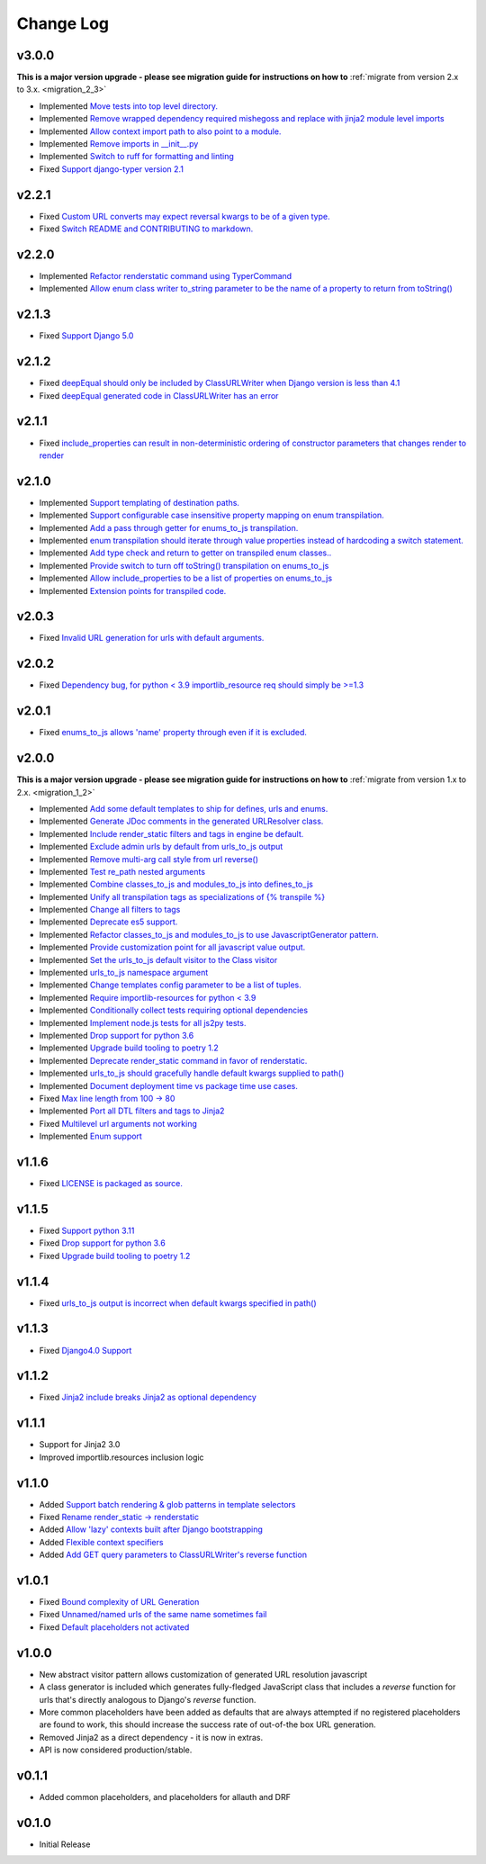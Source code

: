 ==========
Change Log
==========

v3.0.0
======

**This is a major version upgrade - please see migration guide for instructions
on how to** :ref:`migrate from version 2.x to 3.x. <migration_2_3>`

* Implemented `Move tests into top level directory. <https://github.com/bckohan/django-render-static/issues/149>`_
* Implemented `Remove wrapped dependency required mishegoss and replace with jinja2 module level imports <https://github.com/bckohan/django-render-static/issues/148>`_
* Implemented `Allow context import path to also point to a module. <https://github.com/bckohan/django-render-static/issues/147>`_
* Implemented `Remove imports in __init__.py <https://github.com/bckohan/django-render-static/issues/146>`_
* Implemented `Switch to ruff for formatting and linting <https://github.com/bckohan/django-render-static/issues/145>`_
* Fixed `Support django-typer version 2.1 <https://github.com/bckohan/django-render-static/issues/144>`_


v2.2.1
======

* Fixed `Custom URL converts may expect reversal kwargs to be of a given type. <https://github.com/bckohan/django-render-static/issues/141>`_
* Fixed `Switch README and CONTRIBUTING to markdown. <https://github.com/bckohan/django-render-static/issues/140>`_

v2.2.0
======

* Implemented `Refactor renderstatic command using TyperCommand <https://github.com/bckohan/django-render-static/issues/137>`_
* Implemented `Allow enum class writer to_string parameter to be the name of a property to return from toString() <https://github.com/bckohan/django-render-static/issues/132>`_

v2.1.3
======

* Fixed `Support Django 5.0 <https://github.com/bckohan/django-render-static/issues/136>`_


v2.1.2
======

* Fixed `deepEqual should only be included by ClassURLWriter when Django version is less than 4.1 <https://github.com/bckohan/django-render-static/issues/134>`_
* Fixed `deepEqual generated code in ClassURLWriter has an error <https://github.com/bckohan/django-render-static/issues/133>`_

v2.1.1
======

* Fixed `include_properties can result in non-deterministic ordering of constructor parameters that changes render to render <https://github.com/bckohan/django-render-static/issues/131>`_

v2.1.0
======
* Implemented `Support templating of destination paths. <https://github.com/bckohan/django-render-static/issues/129>`_
* Implemented `Support configurable case insensitive property mapping on enum transpilation. <https://github.com/bckohan/django-render-static/issues/128>`_
* Implemented `Add a pass through getter for enums_to_js transpilation. <https://github.com/bckohan/django-render-static/issues/126>`_
* Implemented `enum transpilation should iterate through value properties instead of hardcoding a switch statement. <https://github.com/bckohan/django-render-static/issues/125>`_
* Implemented `Add type check and return to getter on transpiled enum classes.. <https://github.com/bckohan/django-render-static/issues/122>`_
* Implemented `Provide switch to turn off toString() transpilation on enums_to_js <https://github.com/bckohan/django-render-static/issues/121>`_
* Implemented `Allow include_properties to be a list of properties on enums_to_js <https://github.com/bckohan/django-render-static/issues/119>`_
* Implemented `Extension points for transpiled code. <https://github.com/bckohan/django-render-static/issues/104>`_

v2.0.3
======
* Fixed `Invalid URL generation for urls with default arguments. <https://github.com/bckohan/django-render-static/issues/124>`_


v2.0.2
======
* Fixed `Dependency bug, for python < 3.9 importlib_resource req should simply be >=1.3 <https://github.com/bckohan/django-render-static/issues/123>`_


v2.0.1
======
* Fixed `enums_to_js allows 'name' property through even if it is excluded. <https://github.com/bckohan/django-render-static/issues/120>`_


v2.0.0
======

**This is a major version upgrade - please see migration guide for instructions
on how to** :ref:`migrate from version 1.x to 2.x. <migration_1_2>`

* Implemented `Add some default templates to ship for defines, urls and enums. <https://github.com/bckohan/django-render-static/issues/116>`_
* Implemented `Generate JDoc comments in the generated URLResolver class. <https://github.com/bckohan/django-render-static/issues/115>`_
* Implemented `Include render_static filters and tags in engine be default. <https://github.com/bckohan/django-render-static/issues/113>`_
* Implemented `Exclude admin urls by default from urls_to_js output <https://github.com/bckohan/django-render-static/issues/112>`_
* Implemented `Remove multi-arg call style from url reverse() <https://github.com/bckohan/django-render-static/issues/96>`_
* Implemented `Test re_path nested arguments <https://github.com/bckohan/django-render-static/issues/93>`_
* Implemented `Combine classes_to_js and modules_to_js into defines_to_js <https://github.com/bckohan/django-render-static/issues/91>`_
* Implemented `Unify all transpilation tags as specializations of {% transpile %}  <https://github.com/bckohan/django-render-static/issues/90>`_
* Implemented `Change all filters to tags  <https://github.com/bckohan/django-render-static/issues/88>`_
* Implemented `Deprecate es5 support. <https://github.com/bckohan/django-render-static/issues/87>`_
* Implemented `Refactor classes_to_js and modules_to_js to use JavascriptGenerator pattern. <https://github.com/bckohan/django-render-static/issues/86>`_
* Implemented `Provide customization point for all javascript value output. <https://github.com/bckohan/django-render-static/issues/85>`_
* Implemented `Set the urls_to_js default visitor to the Class visitor <https://github.com/bckohan/django-render-static/issues/83>`_
* Implemented `urls_to_js namespace argument  <https://github.com/bckohan/django-render-static/issues/82>`_
* Implemented `Change templates config parameter to be a list of tuples. <https://github.com/bckohan/django-render-static/issues/81>`_
* Implemented `Require importlib-resources for python < 3.9 <https://github.com/bckohan/django-render-static/issues/80>`_
* Implemented `Conditionally collect tests requiring optional dependencies <https://github.com/bckohan/django-render-static/issues/79>`_
* Implemented `Implement node.js tests for all js2py tests. <https://github.com/bckohan/django-render-static/issues/78>`_
* Implemented `Drop support for python 3.6 <https://github.com/bckohan/django-render-static/issues/70>`_
* Implemented `Upgrade build tooling to poetry 1.2 <https://github.com/bckohan/django-render-static/issues/69>`_
* Implemented `Deprecate render_static command in favor of renderstatic. <https://github.com/bckohan/django-render-static/issues/67>`_
* Implemented `urls_to_js should gracefully handle default kwargs supplied to path() <https://github.com/bckohan/django-render-static/issues/66>`_
* Implemented `Document deployment time vs package time use cases. <https://github.com/bckohan/django-render-static/issues/64>`_
* Fixed `Max line length from 100 -> 80 <https://github.com/bckohan/django-render-static/issues/63>`_
* Implemented `Port all DTL filters and tags to Jinja2 <https://github.com/bckohan/django-render-static/issues/25>`_
* Fixed `Multilevel url arguments not working <https://github.com/bckohan/django-render-static/issues/13>`_
* Implemented `Enum support <https://github.com/bckohan/django-render-static/issues/4>`_

v1.1.6
====================

* Fixed `LICENSE is packaged as source. <https://github.com/bckohan/django-render-static/issues/95>`_

v1.1.5
====================

* Fixed `Support python 3.11 <https://github.com/bckohan/django-render-static/issues/77>`_
* Fixed `Drop support for python 3.6 <https://github.com/bckohan/django-render-static/issues/70>`_
* Fixed `Upgrade build tooling to poetry 1.2 <https://github.com/bckohan/django-render-static/issues/69>`_

v1.1.4
====================

* Fixed `urls_to_js output is incorrect when default kwargs specified in path() <https://github.com/bckohan/django-render-static/issues/65>`_

v1.1.3
====================

* Fixed `Django4.0 Support <https://github.com/bckohan/django-render-static/issues/45>`_

v1.1.2
====================

* Fixed `Jinja2 include breaks Jinja2 as optional dependency <https://github.com/bckohan/django-render-static/issues/34>`_

v1.1.1
====================

* Support for Jinja2 3.0
* Improved importlib.resources inclusion logic

v1.1.0
====================

* Added `Support batch rendering & glob patterns in template selectors <https://github.com/bckohan/django-render-static/issues/15>`_
* Fixed `Rename render_static -> renderstatic <https://github.com/bckohan/django-render-static/issues/11>`_
* Added `Allow 'lazy' contexts built after Django bootstrapping <https://github.com/bckohan/django-render-static/issues/6>`_
* Added `Flexible context specifiers <https://github.com/bckohan/django-render-static/issues/17>`_
* Added `Add GET query parameters to ClassURLWriter's reverse function <https://github.com/bckohan/django-render-static/issues/12>`_


v1.0.1
====================

* Fixed `Bound complexity of URL Generation <https://github.com/bckohan/django-render-static/issues/10>`_
* Fixed `Unnamed/named urls of the same name sometimes fail <https://github.com/bckohan/django-render-static/issues/9>`_
* Fixed `Default placeholders not activated <https://github.com/bckohan/django-render-static/issues/8>`_

v1.0.0
====================

* New abstract visitor pattern allows customization of generated URL resolution javascript
* A class generator is included which generates fully-fledged JavaScript class that includes a
  `reverse` function for urls that's directly analogous to Django's `reverse` function.
* More common placeholders have been added as defaults that are always attempted if no
  registered placeholders are found to work, this should increase the success rate of
  out-of-the box URL generation.
* Removed Jinja2 as a direct dependency - it is now in extras.
* API is now considered production/stable.


v0.1.1
====================

* Added common placeholders, and placeholders for allauth and DRF


v0.1.0
====================

* Initial Release

